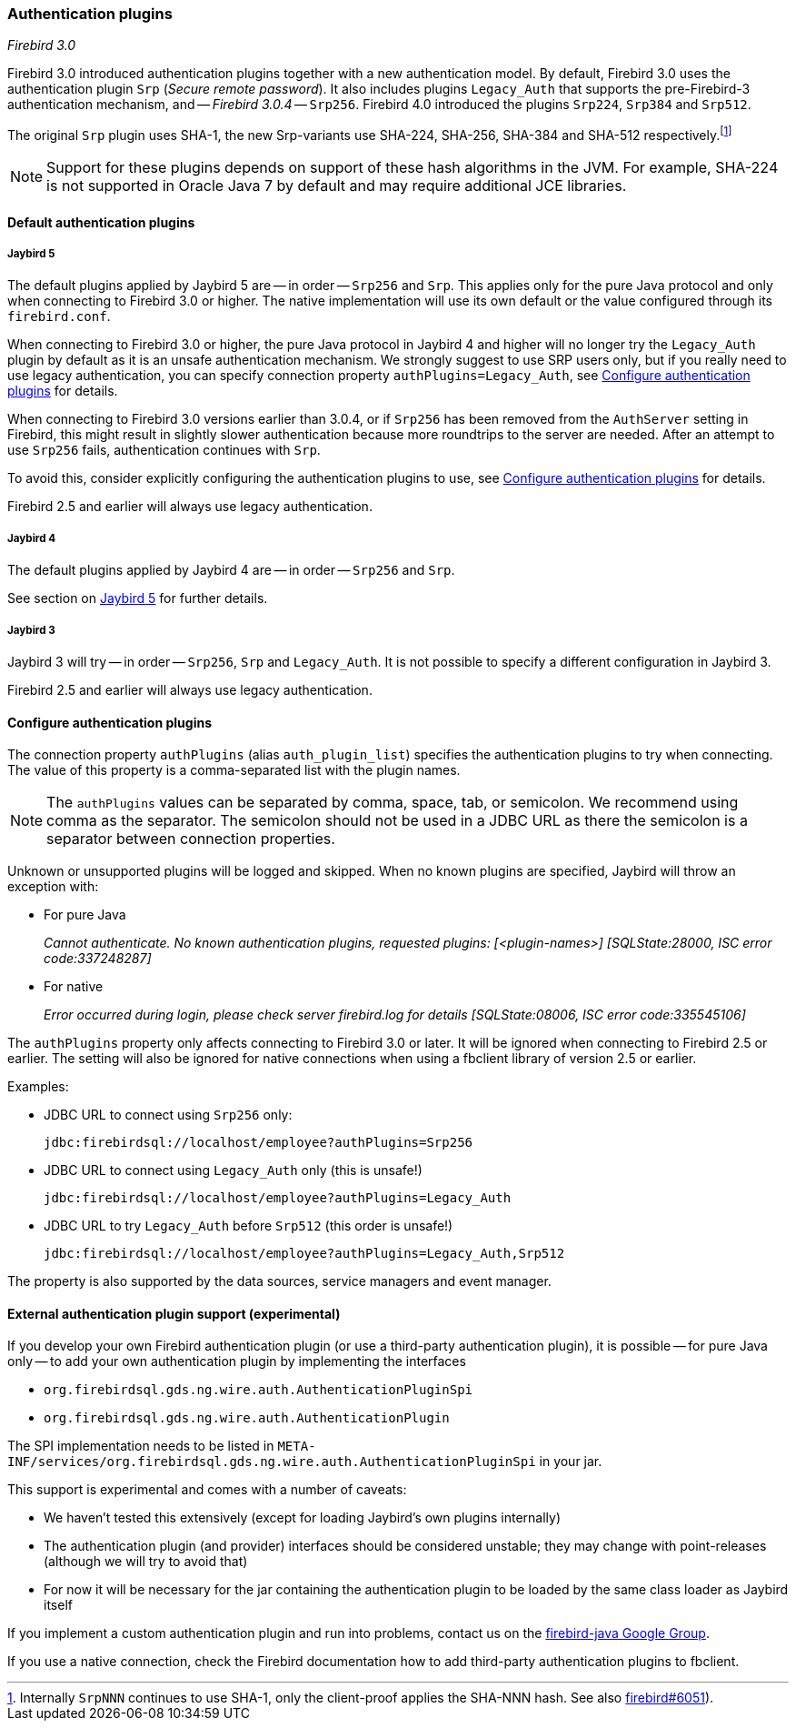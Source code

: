 [[ref-auth-plugins]]
=== Authentication plugins

[.since]_Firebird 3.0_

Firebird 3.0 introduced authentication plugins together with a new authentication model.
By default, Firebird 3.0 uses the authentication plugin `Srp` (_Secure remote password_).
It also includes plugins `Legacy_Auth` that supports the pre-Firebird-3 authentication mechanism, and -- [.since]_Firebird 3.0.4_ -- `Srp256`.
Firebird 4.0 introduced the plugins `Srp224`, `Srp384` and `Srp512`.

The original `Srp` plugin uses SHA-1, the new Srp-variants use SHA-224, SHA-256, SHA-384 and SHA-512 respectively.footnote:[
Internally `SrpNNN` continues to use SHA-1, only the client-proof applies the SHA-NNN hash.
See also https://github.com/FirebirdSQL/firebird/issues/6051[firebird#6051^]).]

[NOTE]
====
Support for these plugins depends on support of these hash algorithms in the JVM.
For example, SHA-224 is not supported in Oracle Java 7 by default and may require additional JCE libraries.
====

[[ref-auth-plugins-default]]
==== Default authentication plugins

[[ref-auth-plugins-default-jb5]]
===== Jaybird 5

The default plugins applied by Jaybird 5 are -- in order -- `Srp256` and `Srp`.
This applies only for the pure Java protocol and only when connecting to Firebird 3.0 or higher.
The native implementation will use its own default or the value configured through its `firebird.conf`.

When connecting to Firebird 3.0 or higher, the pure Java protocol in Jaybird 4 and higher will no longer try the `Legacy_Auth` plugin by default as it is an unsafe authentication mechanism.
We strongly suggest to use SRP users only, but if you really need to use legacy authentication, you can specify connection property `authPlugins=Legacy_Auth`, see <<ref-auth-plugins-config>> for details.

When connecting to Firebird 3.0 versions earlier than 3.0.4, or if `Srp256` has been removed from the `AuthServer` setting in Firebird, this might result in slightly slower authentication because more roundtrips to the server are needed.
After an attempt to use `Srp256` fails, authentication continues with `Srp`.

To avoid this, consider explicitly configuring the authentication plugins to use, see <<ref-auth-plugins-config>> for details.

Firebird 2.5 and earlier will always use legacy authentication.

[[ref-auth-plugins-default-jb4]]
===== Jaybird 4

The default plugins applied by Jaybird 4 are -- in order -- `Srp256` and `Srp`.

See section on <<ref-auth-plugins-default-jb5>> for further details.

[[ref-auth-plugins-default-jb3]]
===== Jaybird 3

Jaybird 3 will try -- in order -- `Srp256`, `Srp` and `Legacy_Auth`.
It is not possible to specify a different configuration in Jaybird 3.

Firebird 2.5 and earlier will always use legacy authentication.

[[ref-auth-plugins-config]]
==== Configure authentication plugins

The connection property `authPlugins` (alias `auth_plugin_list`) specifies the authentication plugins to try when connecting.
The value of this property is a comma-separated list with the plugin names.

[NOTE]
====
The `authPlugins` values can be separated by comma, space, tab, or semicolon.
We recommend using comma as the separator.
The semicolon should not be used in a JDBC URL as there the semicolon is a separator between connection properties.
====

Unknown or unsupported plugins will be logged and skipped. 
When no known plugins are specified, Jaybird will throw an exception with:

* For pure Java
+
_Cannot authenticate. No known authentication plugins, requested plugins: [&lt;plugin-names&gt;] [SQLState:28000, ISC error code:337248287]_
* For native
+
_Error occurred during login, please check server firebird.log for details [SQLState:08006, ISC error code:335545106]_

The `authPlugins` property only affects connecting to Firebird 3.0 or later.
It will be ignored when connecting to Firebird 2.5 or earlier.
The setting will also be ignored for native connections when using a fbclient library of version 2.5 or earlier.

Examples:

* JDBC URL to connect using `Srp256` only:
+
----
jdbc:firebirdsql://localhost/employee?authPlugins=Srp256
----
* JDBC URL to connect using `Legacy_Auth` only (this is unsafe!)
+
----
jdbc:firebirdsql://localhost/employee?authPlugins=Legacy_Auth
----
* JDBC URL to try `Legacy_Auth` before `Srp512` (this order is unsafe!)
+
----
jdbc:firebirdsql://localhost/employee?authPlugins=Legacy_Auth,Srp512
----
        
The property is also supported by the data sources, service managers and event manager.

[[ref-auth-plugins-external]]
==== External authentication plugin support (experimental)

If you develop your own Firebird authentication plugin (or use a third-party authentication plugin), it is possible -- for pure Java only -- to add your own authentication plugin by implementing the interfaces
 
* `org.firebirdsql.gds.ng.wire.auth.AuthenticationPluginSpi`
* `org.firebirdsql.gds.ng.wire.auth.AuthenticationPlugin`

The SPI implementation needs to be listed in `META-INF/services/org.firebirdsql.gds.ng.wire.auth.AuthenticationPluginSpi` in your jar.

This support is experimental and comes with a number of caveats:

* We haven't tested this extensively (except for loading Jaybird's own plugins internally)
* The authentication plugin (and provider) interfaces should be considered unstable; 
they may change with point-releases (although we will try to avoid that) 
* For now it will be necessary for the jar containing the authentication plugin to be loaded by the same class loader as Jaybird itself

If you implement a custom authentication plugin and run into problems, contact us on the https://groups.google.com/g/firebird-java[firebird-java Google Group^].

If you use a native connection, check the Firebird documentation how to add third-party authentication plugins to fbclient.
